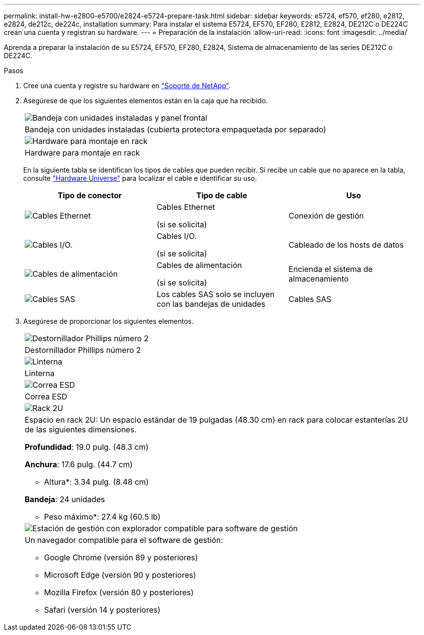 ---
permalink: install-hw-e2800-e5700/e2824-e5724-prepare-task.html 
sidebar: sidebar 
keywords: e5724, ef570, ef280, e2812, e2824, de212c, de224c, installation 
summary: Para instalar el sistema E5724, EF570, EF280, E2812, E2824, DE212C o DE224C crean una cuenta y registran su hardware. 
---
= Preparación de la instalación
:allow-uri-read: 
:icons: font
:imagesdir: ../media/


[role="lead"]
Aprenda a preparar la instalación de su E5724, EF570, EF280, E2824, Sistema de almacenamiento de las series DE212C o DE224C.

.Pasos
. Cree una cuenta y registre su hardware en http://mysupport.netapp.com/["Soporte de NetApp"^].
. Asegúrese de que los siguientes elementos están en la caja que ha recibido.
+
|===


 a| 
image:../media/trafford_overview.png["Bandeja con unidades instaladas y panel frontal"]
 a| 
Bandeja con unidades instaladas (cubierta protectora empaquetada por separado)



 a| 
image:../media/superrails_inst-hw-e2800-e5700.png["Hardware para montaje en rack"]
 a| 
Hardware para montaje en rack

|===
+
En la siguiente tabla se identifican los tipos de cables que pueden recibir. Si recibe un cable que no aparece en la tabla, consulte https://hwu.netapp.com/["Hardware Universe"^] para localizar el cable e identificar su uso.

+
|===
| Tipo de conector | Tipo de cable | Uso 


 a| 
image:../media/cable_ethernet_inst-hw-e2800-e5700.png["Cables Ethernet"]
 a| 
Cables Ethernet

(si se solicita)
 a| 
Conexión de gestión



 a| 
image:../media/cable_io_inst-hw-e2800-e5700.png["Cables I/O."]
 a| 
Cables I/O.

(si se solicita)
 a| 
Cableado de los hosts de datos



 a| 
image:../media/cable_power_inst-hw-e2800-e5700.png["Cables de alimentación"]
 a| 
Cables de alimentación

(si se solicita)
 a| 
Encienda el sistema de almacenamiento



 a| 
image:../media/sas_cable.png["Cables SAS"]
 a| 
Los cables SAS solo se incluyen con las bandejas de unidades
 a| 
Cables SAS

|===
. Asegúrese de proporcionar los siguientes elementos.
+
|===


 a| 
image:../media/screwdriver_inst-hw-e2800-e5700.png["Destornillador Phillips número 2"]
 a| 
Destornillador Phillips número 2



 a| 
image:../media/flashlight_inst-hw-e2800-e5700.png["Linterna"]
 a| 
Linterna



 a| 
image:../media/wrist_strap_inst-hw-e2800-e5700.png["Correa ESD"]
 a| 
Correa ESD



 a| 
image:../media/2u_rackspace_inst-hw-e2800-e5700.png["Rack 2U"]
 a| 
Espacio en rack 2U: Un espacio estándar de 19 pulgadas (48.30 cm) en rack para colocar estanterías 2U de las siguientes dimensiones.

*Profundidad*: 19.0 pulg. (48.3 cm)

*Anchura*: 17.6 pulg. (44.7 cm)

* Altura*: 3.34 pulg. (8.48 cm)

*Bandeja*: 24 unidades

* Peso máximo*: 27.4 kg (60.5 lb)



 a| 
image:../media/management_station_inst-hw-e2800-e5700_g60b3.png["Estación de gestión con explorador compatible para software de gestión"]
 a| 
Un navegador compatible para el software de gestión:

** Google Chrome (versión 89 y posteriores)
** Microsoft Edge (versión 90 y posteriores)
** Mozilla Firefox (versión 80 y posteriores)
** Safari (versión 14 y posteriores)


|===

